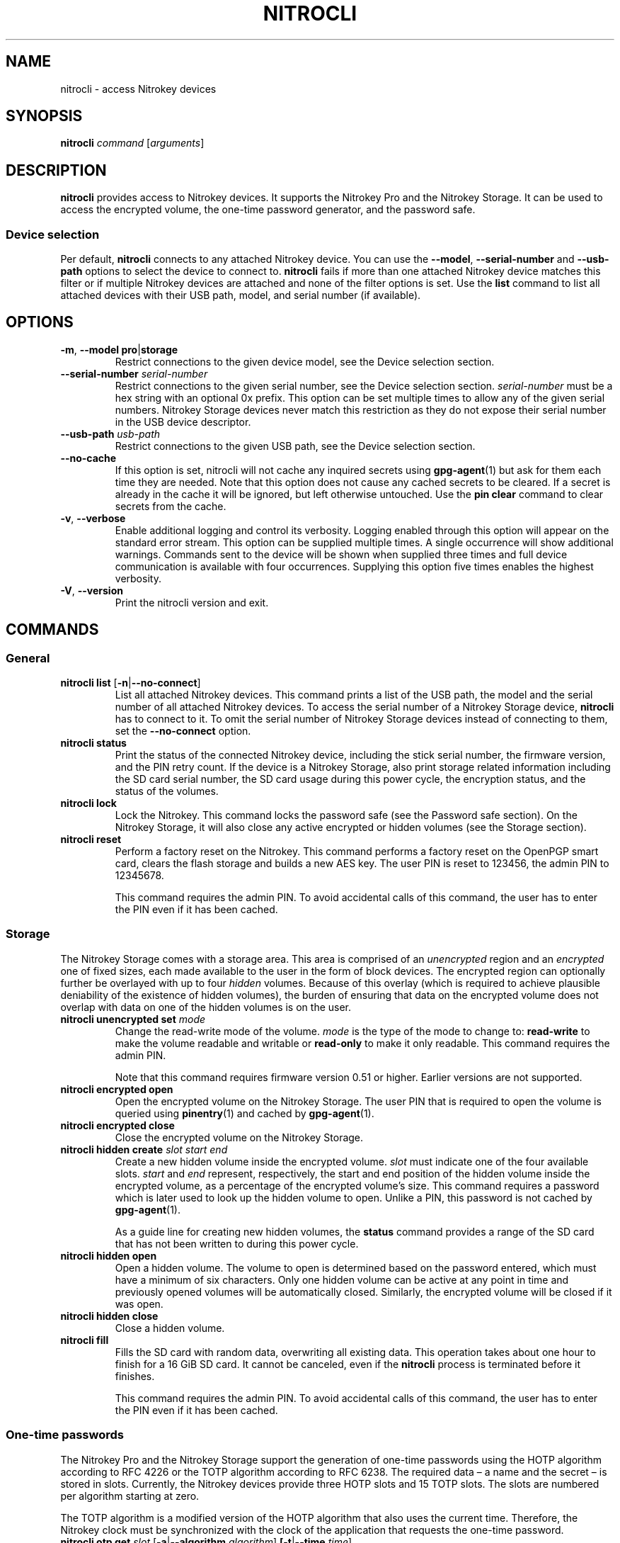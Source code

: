 .TH NITROCLI 1 2020-10-04
.SH NAME
nitrocli \- access Nitrokey devices
.SH SYNOPSIS
.B nitrocli
\fIcommand\fR
[\fIarguments\fR]
.SH DESCRIPTION
\fBnitrocli\fR provides access to Nitrokey devices.
It supports the Nitrokey Pro and the Nitrokey Storage.
It can be used to access the encrypted volume, the one-time password generator,
and the password safe.
.SS Device selection
Per default, \fBnitrocli\fR connects to any attached Nitrokey device.
You can use the \fB\-\-model\fR, \fB\-\-serial-number\fR and \fB\-\-usb-path\fR
options to select the device to connect to.
\fBnitrocli\fR fails if more than one attached Nitrokey device matches this
filter or if multiple Nitrokey devices are attached and none of the filter
options is set.
Use the \fBlist\fR command to list all attached devices with their USB path,
model, and serial number (if available).
.SH OPTIONS
.TP
\fB\-m\fR, \fB\-\-model pro\fR|\fBstorage\fR
Restrict connections to the given device model, see the Device selection
section.
.TP
\fB\-\-serial-number \fIserial-number\fR
Restrict connections to the given serial number, see the Device selection
section.
\fIserial-number\fR must be a hex string with an optional 0x prefix.
This option can be set multiple times to allow any of the given serial numbers.
Nitrokey Storage devices never match this restriction as they do not expose
their serial number in the USB device descriptor.
.TP
\fB\-\-usb-path \fIusb-path\fR
Restrict connections to the given USB path, see the Device selection section.
.TP
\fB\-\-no\-cache\fR
If this option is set, nitrocli will not cache any inquired secrets using
\fBgpg\-agent\fR(1) but ask for them each time they are needed.
Note that this option does not cause any cached secrets to be cleared.
If a secret is already in the cache it will be ignored, but left otherwise
untouched.
Use the \fBpin clear\fR command to clear secrets from the cache.
.TP
\fB\-v\fR, \fB\-\-verbose\fR
Enable additional logging and control its verbosity. Logging enabled through
this option will appear on the standard error stream. This option can be
supplied multiple times. A single occurrence will show additional warnings.
Commands sent to the device will be shown when supplied three times and full
device communication is available with four occurrences. Supplying this option
five times enables the highest verbosity.
.TP
\fB\-V\fR, \fB\-\-version\fR
Print the nitrocli version and exit.
.SH COMMANDS
.SS General
.TP
.B nitrocli list \fR[\fB-n\fR|\fB\-\-no-connect\fR]
List all attached Nitrokey devices.
This command prints a list of the USB path, the model and the serial number of
all attached Nitrokey devices.
To access the serial number of a Nitrokey Storage device, \fBnitrocli\fR has to
connect to it.
To omit the serial number of Nitrokey Storage devices instead of connecting to
them, set the \fB\-\-no-connect\fR option.
.TP
.B nitrocli status
Print the status of the connected Nitrokey device, including the stick serial
number, the firmware version, and the PIN retry count. If the device is a
Nitrokey Storage, also print storage related information including the SD card
serial number, the SD card usage during this power cycle, the encryption
status, and the status of the volumes.
.TP
.B nitrocli lock
Lock the Nitrokey.
This command locks the password safe (see the Password safe section). On the
Nitrokey Storage, it will also close any active encrypted or hidden volumes (see
the Storage section).
.TP
.B nitrocli reset
Perform a factory reset on the Nitrokey.
This command performs a factory reset on the OpenPGP smart card, clears the
flash storage and builds a new AES key.
The user PIN is reset to 123456, the admin PIN to 12345678.

This command requires the admin PIN.
To avoid accidental calls of this command, the user has to enter the PIN even
if it has been cached.

.SS Storage
The Nitrokey Storage comes with a storage area. This area is comprised of an
\fIunencrypted\fR region and an \fIencrypted\fR one of fixed sizes, each made
available to the user in the form of block devices. The encrypted region can
optionally further be overlayed with up to four \fIhidden\fR volumes. Because of
this overlay (which is required to achieve plausible deniability of the
existence of hidden volumes), the burden of ensuring that data on the encrypted
volume does not overlap with data on one of the hidden volumes is on the user.
.TP
\fBnitrocli unencrypted set \fImode\fR
Change the read-write mode of the volume.
\fImode\fR is the type of the mode to change to: \fBread-write\fR to make the
volume readable and writable or \fBread-only\fR to make it only readable.
This command requires the admin PIN.

Note that this command requires firmware version 0.51 or higher. Earlier
versions are not supported.
.TP
\fBnitrocli encrypted open
Open the encrypted volume on the Nitrokey Storage.
The user PIN that is required to open the volume is queried using
\fBpinentry\fR(1) and cached by \fBgpg\-agent\fR(1).
.TP
\fBnitrocli encrypted close
Close the encrypted volume on the Nitrokey Storage.
.TP
\fBnitrocli hidden create \fIslot\fR \fIstart\fR \fIend\fR
Create a new hidden volume inside the encrypted volume. \fIslot\fR must indicate
one of the four available slots. \fIstart\fR and \fIend\fR represent,
respectively, the start and end position of the hidden volume inside the
encrypted volume, as a percentage of the encrypted volume's size.
This command requires a password which is later used to look up the hidden
volume to open. Unlike a PIN, this password is not cached by \fBgpg\-agent\fR(1).

As a guide line for creating new hidden volumes, the \fBstatus\fR command
provides a range of the SD card that has not been written to during this power
cycle.
.TP
\fBnitrocli hidden open
Open a hidden volume. The volume to open is determined based on the password
entered, which must have a minimum of six characters. Only one hidden volume can
be active at any point in time and previously opened volumes will be
automatically closed. Similarly, the encrypted volume will be closed if it was
open.
.TP
\fBnitrocli hidden close
Close a hidden volume.
.TP
\fBnitrocli fill\fR
Fills the SD card with random data, overwriting all existing data.
This operation takes about one hour to finish for a 16 GiB SD card.
It cannot be canceled, even if the \fBnitrocli\fR process is terminated before
it finishes.

This command requires the admin PIN.
To avoid accidental calls of this command, the user has to enter the PIN even
if it has been cached.

.SS One-time passwords
The Nitrokey Pro and the Nitrokey Storage support the generation of one-time
passwords using the HOTP algorithm according to RFC 4226 or the TOTP algorithm
according to RFC 6238.
The required data \(en a name and the secret \(en is stored in slots.
Currently, the Nitrokey devices provide three HOTP slots and 15 TOTP slots.
The slots are numbered per algorithm starting at zero.
.P
The TOTP algorithm is a modified version of the HOTP algorithm that also uses
the current time.
Therefore, the Nitrokey clock must be synchronized with the clock of the
application that requests the one-time password.
.TP
\fBnitrocli otp get \fIslot \fR[\fB\-a\fR|\fB\-\-algorithm \fIalgorithm\fR] \
\fB[\-t\fR|\fB\-\-time \fItime\fR]
Generate a one-time password.
\fIslot\fR is the number of the slot to generate the password from.
\fIalgorithm\fR is the OTP algorithm to use.
Possible values are \fBhotp\fR for the HOTP algorithm according to RFC 4226 and
\fBtotp\fR for the TOTP algorithm according to RFC 6238 (default).
Per default, this commands sets the Nitrokey's time to the system time if the
TOTP algorithm is selected.
If \fB\-\-time\fR is set, it is set to \fItime\fR instead, which must be a Unix
timestamp (i.e., the number of seconds since 1970-01-01 00:00:00 UTC).
This command might require the user PIN (see the Configuration section).
.TP
\fBnitrocli otp set \fIslot name secret \
\fR[\fB\-a\fR|\fB\-\-algorithm \fIalgorithm\fR] \
[\fB\-d\fR|\fB\-\-digits \fIdigits\fR] [\fB\-c\fR|\fB\-\-counter \fIcounter\fR] \
[\fB\-t\fR|\fB\-\-time-window \fItime-window\fR] \
[\fB-f\fR|\fB\-\-format ascii\fR|\fBbase32\fR|\fBhex\fR]
Configure a one-time password slot.
\fIslot\fR is the number of the slot to configure.
\fIname\fR is the name of the slot (may not be empty).
\fIsecret\fR is the secret value to store in that slot.

The \fB\-\-format\fR option specifies the format of the secret.
If it is set to \fBascii\fR, each character of the given secret is interpreted
as the ASCII code of one byte.
If it is set to \fBbase32\fR, the secret is interpreted as a base32 string
according to RFC 4648.
If it is set to \fBhex\fR, every two characters are interpreted as the
hexadecimal value of one byte.
The default value is \fBbase32\fR.

\fIalgorithm\fR is the OTP algorithm to use.
Possible values are \fBhotp\fR for the HOTP algorithm according to RFC 4226 and
\fBtotp\fR for the TOTP algorithm according to RFC 6238 (default).
\fIdigits\fR is the number of digits the one-time password should have.
Allowed values are 6 and 8 (default: 6).
\fIcounter\fR is the initial counter if the HOTP algorithm is used (default: 0).
\fItime window\fR is the time window used with TOTP in seconds (default: 30).
.TP
\fBnitrocli otp clear \fIslot \fR[\fB\-a\fR|\fB\-\-algorithm \fIalgorithm\fR]
Delete the name and the secret stored in a one-time password slot.
\fIslot\fR is the number of the slot to clear.
\fIalgorithm\fR is the OTP algorithm to use.
Possible values are \fBhotp\fR for the HOTP algorithm according to RFC 4226 and
\fBtotp\fR for the TOTP algorithm according to RFC 6238 (default).
.TP
\fBnitrocli otp status \fR[\fB\-a\fR|\fB\-\-all\fR]
List all OTP slots.
If \fB\-\-all\fR is not set, empty slots are ignored.

.SS Configuration
Nitrokey devices have four configuration settings:  the numlock, capslock and
scrollock keys can be mapped to an HOTP slot, and OTP generation can be set to
require the user PIN.
.TP
\fBnitrocli config get\fR
Print the current Nitrokey configuration.
.TP
\fBnitrocli config set \fR\
[[\fB\-n\fR|\fB\-\-numlock \fIslot\fR] | [\fB\-N\fR|\fB\-\-no\-numlock\fR]] \
[[\fB\-c\fR|\fB\-\-capslock \fIslot\fR] | [\fB\-C\fR|\fB\-\-no\-capslock\fR]] \
[[\fB\-s\fR|\fB\-\-scrollock \fIslot\fR] | [\fB\-S\fR|\fB\-\-no\-scrollock\fR]] \
[[\fB\-o\fR|\fB\-\-otp\-pin\fR] | [\fB\-O\fR|\fB\-\-no\-otp\-pin\fR]]
Update the Nitrokey configuration.
This command requires the admin PIN.

With the \fB\-\-numlock\fR, \fB\-\-capslock\fR and \fB\-\-scrollock\fR options,
the respective bindings can be set.
\fIslot\fR is the number of the HOTP slot to bind the key to.
If \fB\-\-no\-numlock\fR, \fB\-\-no\-capslock\fR or \fB\-\-no\-scrollock\fR is
set, the respective binding is disabled.
The two corresponding options are mutually exclusive.

If \fB\-\-otp\-pin\fR is set, the user PIN will be required to generate one-time
passwords using the \fBotp get\fR command.
If \fB\-\-no\-otp\-pin\fR is set, OTP generation can be performed without PIN.
These two options are mutually exclusive.

.SS Password safe
The Nitrokey Pro and the Nitrokey Storage provide a password safe (PWS) with 16
slots.
In each of these slots you can store a name, a login, and a password.
The PWS is not encrypted, but it is protected with the user PIN by the firmware.
Once the PWS is unlocked by one of the commands listed below, it can be
accessed without authentication.
You can use the \fBlock\fR command to lock the password safe.
.TP
\fBnitrocli pws get \fIslot \fR[\fB\-n\fR|\fB\-\-name\fR] \
[\fB\-l\fR|\fB\-\-login\fR] \
[\fB\-p\fR|\fB\-\-password\fR] \
[\fB\-q\fR|\fB\-\-quiet\fR]
Print the content of one PWS slot.
\fIslot\fR is the number of the slot.
Per default, this command prints the name, the login and the password (in that
order).
If one or more of the options \fB\-\-name\fR, \fB\-\-login\fR, and
\fB\-\-password\fR are set, only the selected fields are printed.
The order of the fields never changes.

The fields are printed together with a label.
Use the \fB\-\-quiet\fR option to suppress the labels and to only output the
values stored in the PWS slot.
.TP
\fBnitrocli pws set \fIslot name login password\fR
Set the content of a PWS slot.
\fIslot\fR is the number of the slot to write.
\fIname\fR, \fIlogin\fR, and \fIpassword\fR represent the data to write to the
slot.
.TP
\fBnitrocli pws clear \fIslot\fR
Delete the data stored in a PWS slot.
\fIslot\fR is the number of the slot clear.
.TP
\fBnitrocli pws status \fR[\fB\-a\fR|\fB\-\-all\fR]
List all PWS slots.
If \fB\-\-all\fR is not set, empty slots are ignored.

.SS PINs
Nitrokey devices have two PINs: the user PIN and the admin PIN. The user
PIN must have at least six, the admin PIN at least eight characters. The
user PIN is required for commands such as \fBotp get\fR (depending on
the configuration) and for all \fBpws\fR commands.
The admin PIN is usually required to change the device configuration.
.P
Each PIN has a retry counter that is decreased with every wrong PIN entry and
reset if the PIN was entered correctly.
The initial retry counter is three.
If the retry counter for the user PIN is zero, you can use the
\fBpin unblock\fR command to unblock and reset the user PIN.
If the retry counter for the admin PIN is zero, you have to perform a factory
reset using the \fBreset\fR command or \fBgpg\fR(1).
Use the \fBstatus\fR command to check the retry counters.
.TP
.B nitrocli pin clear
Clear the PINs cached by the other commands. Note that cached PINs are
associated with the device they belong to and the \fBclear\fR command will only
clear the PIN for the currently used device, not all others.
.TP
\fBnitrocli pin set \fItype\fR
Change a PIN.
\fItype\fR is the type of the PIN that will be changed:  \fBadmin\fR to change
the admin PIN or \fBuser\fR to change the user PIN.
This command only works if the retry counter for the PIN type is at least one.
(Use the \fBstatus\fR command to check the retry counters.)
.TP
.B nitrocli pin unblock
Unblock and reset the user PIN.
This command requires the admin PIN.
The admin PIN cannot be unblocked.
This operation is equivalent to the unblock PIN option provided by \fBgpg\fR(1)
(using the \fB\-\-change\-pin\fR option).

.SH CONFIG FILE
\fBnitrocli\fR tries to read the configuration file at
\fB${XDG_CONFIG_HOME}/nitrocli/config.toml\fR (or
\fB${HOME}/nitrocli/config.toml\fR if the \fBXDG_CONFIG_HOME\fR environment
variable is not set).
It is used to set default values for the options listed below.
.P
You can also set the environment variable \fBNITROCLI_\fIKEY\fR to overwrite
the configuration for \fIkey\fR (see the Environment section).
Note that command-line arguments overwrite both the configuration file and the
environment variables.
.P
The following values can be set in the configuration file:
.TP
.B model
Restrict connections to the given device model (string, default: not set, see
\fB\-\-model\fR).
.TP
.B serial_numbers
Restrict connections to the given serial numbers (list of strings, default:
empty, see \fB\-\-serial-number\fR).
.TP
.B usb_path
Restrict connections to the given USB path (string, default: not set, see
\fB\-\-usb-path\fR).
.TP
.B no_cache
If set to true, do not cache any inquired secrets (boolean, default: false,
see \fB\-\-no\-cache\fR).
.TP
.B verbosity
Set the log level (integer, default: 0, see \fB\-\-verbose\fR).
.P
The configuration file must use the TOML format, for example:
    model = "pro"
    serial_numbers = ["0xf00baa", "deadbeef"]
    usb_path = "0001:0006:02"
    no_cache = false
    verbosity = 0

.SH ENVIRONMENT
The program honors a set of environment variables that can be used to
suppress interactive PIN entry through \fBpinentry\fR(1). The following
variables are recognized:
.TP
.B NITROCLI_ADMIN_PIN
The admin PIN to use.
.TP
.B NITROCLI_USER_PIN
The user PIN to use.
.TP
.B NITROCLI_NEW_ADMIN_PIN
The new admin PIN to set. This variable is only used by the \fBpin set\fR
command for the \fBadmin\fR type.
.TP
.B NITROCLI_NEW_USER_PIN
The new user PIN to set. This variable is only used by the \fBpin set\fR command
for the \fBuser\fR type.
.TP
.B NITROCLI_PASSWORD
A password used by commands that require one (e.g., \fBhidden open\fR).
.P
Additionally, these environment variables can be used to overwrite the
configuration (see the Config file section):
.TP
.B NITROCLI_MODEL
Restrict connections to the given device model (string, default: not set, see
\fB\-\-model\fR).
.TP
.B NITROCLI_SERIAL_NUMBERS
Restrict connections to the given list of serial numbers (comma-separated list
of strings, default: empty, see \fB\-\-serial-number\fR).
.TP
.B NITROCLI_USB_PATH
Restrict connections to the given USB path (string, default: not set, see
\fB\-\-usb-path\fR).
.TP
.B NITROCLI_NO_CACHE
If set to true, do not cache any inquired secrets (boolean, default: false,
see \fB\-\-no\-cache\fR).
.TP
.B NITROCLI_VERBOSITY
Set the log level (integer, default: 0, see \fB\-\-verbose\fR).

.SH FILES
.TP
.B ${XDG_CONFIG_HOME}/nitrocli/config.toml
.TP
.B ${HOME}/nitrocli/config.toml
User configuration file, see the Config file section.

.SH EXAMPLES
.SS Storage
Create a hidden volume in the first available slot, starting at half the size of
the encrypted volume (i.e., 50%) and stretching all the way to its end (100%):
    $ \fBnitrocli hidden create 0 50 100\fR

.SS One-time passwords
Configure a one-time password slot with a hexadecimal secret representation:
    $ \fBnitrocli otp set 0 test\-rfc4226 3132333435363738393031323334353637383930 \-\-format hex \-\-algorithm hotp\fR
    $ \fBnitrocli otp set 1 test\-foobar 666F6F626172 \-\-format hex \-\-algorithm hotp\fR
    $ \fBnitrocli otp set 0 test\-rfc6238 3132333435363738393031323334353637383930 \-\-format hex \-\-algorithm totp \-\-digits 8\fR
.P
Configure a one-time password slot with an ASCII secret representation:
    $ \fBnitrocli otp set 0 test\-rfc4226 12345678901234567890 \-\-format ascii \-\-algorithm hotp\fR
    $ \fBnitrocli otp set 1 test\-foobar foobar \-\-format ascii \-\-algorithm hotp\fR
    $ \fBnitrocli otp set 0 test\-rfc6238 12345678901234567890 \-\-format ascii \-\-algorithm totp \-\-digits 8\fR
.P
Configure a one-time password slot with a base32 secret representation:
    $ \fBnitrocli otp set 0 test\-rfc4226 gezdgnbvgy3tqojqgezdgnbvgy3tqojq \-\-algorithm hotp\fR
    $ \fBnitrocli otp set 1 test\-foobar mzxw6ytboi====== \-\-algorithm hotp\fR
    $ \fBnitrocli otp set 0 test\-rfc6238 gezdgnbvgy3tqojqgezdgnbvgy3tqojq \-\-algorithm totp \-\-digits 8\fR
.P
Generate a one-time password:
    $ \fBnitrocli otp get 0 \-\-algorithm hotp\fR
    755224
    $ \fBnitrocli otp get 0 \-\-algorithm totp \-\-time 1234567890\fR
    89005924
.P
Clear a one-time password slot:
    $ \fBnitrocli otp clear 0 \-\-algorithm hotp\fR

.SS Configuration
Query the configuration:
    $ \fBnitrocli config get\fR
    Config:
      numlock binding:          not set
      capslock binding:         not set
      scrollock binding:        not set
      require user PIN for OTP: true
.P
Change the configuration:
    $ \fBnitrocli config set \-\-otp\-pin\fR

.SS Password safe
Configure a PWS slot:
    $ \fBnitrocli pws set 0 example.org john.doe passw0rd\fR

Get the data from a slot:
    $ \fBnitrocli pws get 0\fR
    name:     example.org
    login:    john.doe
    password: passw0rd

Copy the password to the clipboard (requires \fBxclip\fR(1)).
    $ \fBnitrocli pws get 0 \-\-password \-\-quiet | xclip \-in\fR

Query the PWS slots:
    $ \fB nitrocli pws status\fR
    slot	name
    0	example.org
